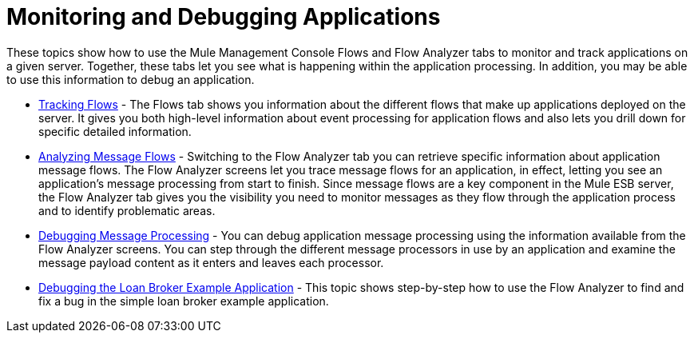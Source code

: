= Monitoring and Debugging Applications

These topics show how to use the Mule Management Console Flows and Flow Analyzer tabs to monitor and track applications on a given server. Together, these tabs let you see what is happening within the application processing. In addition, you may be able to use this information to debug an application.

* link:/mule-management-console/v/3.7/tracking-flows[Tracking Flows] - The Flows tab shows you information about the different flows that make up applications deployed on the server. It gives you both high-level information about event processing for application flows and also lets you drill down for specific detailed information.

* link:/mule-management-console/v/3.7/analyzing-message-flows[Analyzing Message Flows] - Switching to the Flow Analyzer tab you can retrieve specific information about application message flows. The Flow Analyzer screens let you trace message flows for an application, in effect, letting you see an application's message processing from start to finish. Since message flows are a key component in the Mule ESB server, the Flow Analyzer tab gives you the visibility you need to monitor messages as they flow through the application process and to identify problematic areas.

* link:/mule-management-console/v/3.6/debugging-message-processing[Debugging Message Processing] - You can debug application message processing using the information available from the Flow Analyzer screens. You can step through the different message processors in use by an application and examine the message payload content as it enters and leaves each processor.

* link:/mule-management-console/v/3.6/debugging-the-loan-broker-example-application[Debugging the Loan Broker Example Application] - This topic shows step-by-step how to use the Flow Analyzer to find and fix a bug in the simple loan broker example application.
